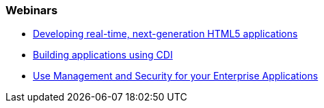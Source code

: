 === Webinars

* https://vts.inxpo.com/Launch/QReg.htm?ShowKey=20047&AffiliateData=dotorg[Developing real-time, next-generation HTML5 applications]
* http://www.redhat.com/about/events-webinars/webinars/2012-09-04-build-applications-using-cdi-with-jboss[Building applications using CDI]
* http://www.redhat.com/about/events-webinars/webinars/20140320-management-and-security-for-your-enterprise-applications[Use Management and Security for your Enterprise Applications]


